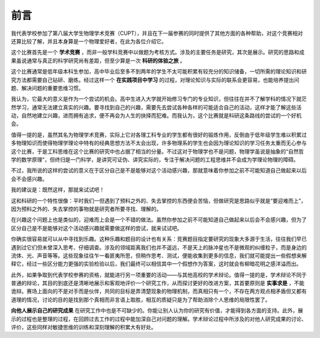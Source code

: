 ==================
前言
==================

我代表学校参加了第八届大学生物理学术竞赛（CUPT），并且在下一届参赛的同时提供了其他方面的各种帮助，对这个竞赛相对还算比较了解，并且本身算是一个物理爱好者，在此为各位介绍它。

这个比赛首先是一个 **学术竞赛** ，而非一般学科竞赛中以做题为考核方式。涉及的主要任务是研究，其次是展示。研究的思路和成果虽说通常与真正的科学研究尚有差距，但至少算是一次 **科研的体验之旅** 。

这个比赛通常是低年级本科生参加，高中毕业后至多不到两年的学生不太可能积累有较充分的知识储备，一切所需的理论知识和研究方法都需要自己钻研、磨练。经过这样一个 **在实践项目中学习** 的过程，对理论知识与实际的联系会更容易，也能培养提出问题、解决问题的重要思维习惯。

我认为，它最大的意义是作为一个尝试的机会。高中生进入大学就开始修习专门的专业知识，但往往在并不了解学科的情况下就茫然学习，通常无法建立真实的兴趣。要寻找到自己的兴趣，需要先去尝试各种各样的可能适合自己的活动，这样才能了解这些活动，自然地建立兴趣，进而拥有追求，便不再会为人生的抉择而犯难。而我认为，这个比赛就是科研这条路线的尝试的一个好机会。

值得一提的是，虽然其名为物理学术竞赛，实际上它对各理工科专业的学生都有很好的锻炼作用，反倒由于低年级学生难以积累过多物理知识而使得物理学理论中特有的经典思想方法不太会出现，许多物理系的学生也会因为理论知识的学习任务太重而无心参与这个比赛，于是工科思维在这个比赛的研究中也占据了相当的分量。不过这对于物理学也不是问题，物理学虽说是抽象的“自然哲学的数学原理”，但终归是一门科学，是讲究可证伪、讲究实际的，专注于解决问题的工程思维并不会成为学理论物理的障碍。

不过，我所说的这样的尝试的意义在于区分自己是不是能够对这个活动感兴趣，那就意味着你参加之前不可能知道自己做起来以后会不会感兴趣。

我的建议是：既然这样，那就来试试吧！

这和科研的一个特性很像：平时我们一但遇到了预料之外的、失去掌控的东西便会苦恼，但做研究是思路似乎就是“要迎难而上”，因为预料之外的、失去掌控的事物就是研究者所要寻找、理解的。

在兴趣这个问题上也是类似的，迎难而上会是一个不错的做法。虽然你参加之前不可能知道自己做起来以后会不会感兴趣，但为了区分自己是不是能够对这个活动感兴趣就需要做这样的尝试，就来试试吧。

你确实很容易就可以从中寻找到乐趣。这种乐趣和题目的设计也有关系：竞赛题目指定要研究的现象大多源于生活，往往我们早已遇到过它们但未曾深入思考、仔细调查。涉及的领域距离我们也并不遥远，不是天上的脉冲星也不是微观的纠缠粒子，而是身边的流体、光、声音等等。这些现象往往乍一看匪夷所思，但稍作思考、测试，便能收集到更多的信息，我们就可能提出一些假想来解释它，经过一些区分能力更强的实验检验以后，我们最终可以相信其中一个假想作为答案，这时就会有柳暗花明之感洋溢而出。

此外，如果争取到代表学校参赛的资格，就能进行另一项重要的活动——与其他高校的学术辩论。值得一提的是，学术辩论不同于普通的辩论，其目的到底还是清晰地展示和客观地评价一个研究工作，从而探讨更好的改进方案，其首要原则是 **实事求是** ，不能诡辩。赛场上面向的不是对手而是伙伴，共同的目标是弄清楚现象的物理机制，而真相只有一个，不存在两方观点相矛盾但又都有道理的情况，讨论的目的是找到那个真相而非言语上取胜，相互的质疑只是为了帮助消除个人思维的局限性罢了。

**向他人展示自己的研究成果** 在研究工作中也是不可缺少的。你能让别人认为你的研究有价值，才能得到各方面的支持。此外，展示的过程也是整理的过程，在回顾过去工作的过程中能加深自己对问题的理解。学术辩论过程中所涉及的对他人研究成果的讨论、评价，这些同样对敏捷思维的训练和深刻理解的积累大有好处。
	
